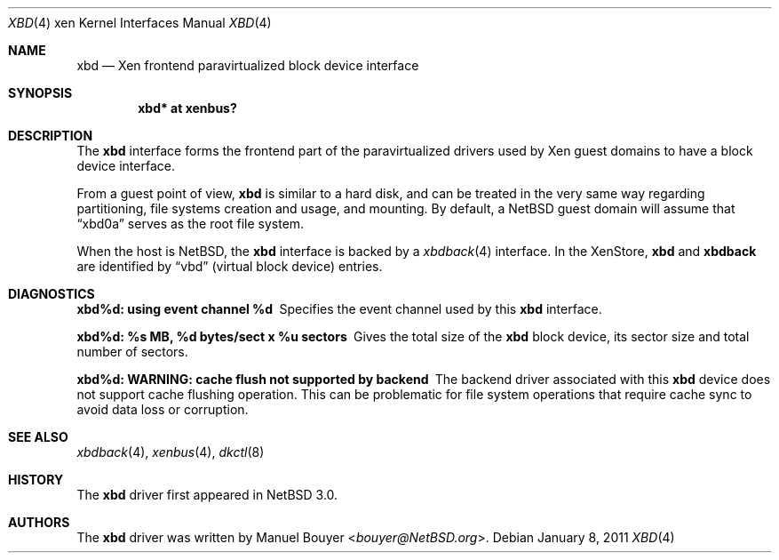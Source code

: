 .\"	xbd.4,v 1.3 2013/07/20 21:39:58 wiz Exp
.\"
.\" Copyright (c) 2011 The NetBSD Foundation, Inc.
.\" All rights reserved.
.\"
.\" This code is derived from software contributed to The NetBSD Foundation
.\" by Jean-Yves Migeon <jym@NetBSD.org>.
.\"
.\" Redistribution and use in source and binary forms, with or without
.\" modification, are permitted provided that the following conditions
.\" are met:
.\" 1. Redistributions of source code must retain the above copyright
.\"    notice, this list of conditions and the following disclaimer.
.\" 2. Redistributions in binary form must reproduce the above copyright
.\"    notice, this list of conditions and the following disclaimer in the
.\"    documentation and/or other materials provided with the distribution.
.\"
.\" THIS SOFTWARE IS PROVIDED BY THE NETBSD FOUNDATION, INC. AND CONTRIBUTORS
.\" ``AS IS'' AND ANY EXPRESS OR IMPLIED WARRANTIES, INCLUDING, BUT NOT LIMITED
.\" TO, THE IMPLIED WARRANTIES OF MERCHANTABILITY AND FITNESS FOR A PARTICULAR
.\" PURPOSE ARE DISCLAIMED.  IN NO EVENT SHALL THE FOUNDATION OR CONTRIBUTORS
.\" BE LIABLE FOR ANY DIRECT, INDIRECT, INCIDENTAL, SPECIAL, EXEMPLARY, OR
.\" CONSEQUENTIAL DAMAGES (INCLUDING, BUT NOT LIMITED TO, PROCUREMENT OF
.\" SUBSTITUTE GOODS OR SERVICES; LOSS OF USE, DATA, OR PROFITS; OR BUSINESS
.\" INTERRUPTION) HOWEVER CAUSED AND ON ANY THEORY OF LIABILITY, WHETHER IN
.\" CONTRACT, STRICT LIABILITY, OR TORT (INCLUDING NEGLIGENCE OR OTHERWISE)
.\" ARISING IN ANY WAY OUT OF THE USE OF THIS SOFTWARE, EVEN IF ADVISED OF THE
.\" POSSIBILITY OF SUCH DAMAGE.
.\"
.Dd January 8, 2011
.Dt XBD 4 xen
.Os
.Sh NAME
.Nm xbd
.Nd Xen frontend paravirtualized block device interface
.Sh SYNOPSIS
.Cd "xbd* at xenbus?"
.Sh DESCRIPTION
The
.Nm
interface forms the frontend part of the paravirtualized drivers
used by
.Tn Xen
guest domains to have a block device interface.
.Pp
From a guest point of view,
.Nm
is similar to a hard disk, and can be treated in the very same way
regarding partitioning, file systems creation and usage, and mounting.
By default, a
.Nx
guest domain will assume that
.Dq xbd0a
serves as the root file system.
.Pp
When the host is
.Nx ,
the
.Nm
interface is backed by a
.Xr xbdback 4
interface.
In the XenStore,
.Nm xbd
and
.Nm xbdback
are identified by
.Dq vbd
(virtual block device)
entries.
.Sh DIAGNOSTICS
.Bl -diag
.It "xbd%d: using event channel %d"
Specifies the event channel used by this
.Nm
interface.
.It "xbd%d: %s MB, %d bytes/sect x %u sectors"
Gives the total size of the
.Nm
block device, its sector size and total number of sectors.
.It "xbd%d: WARNING: cache flush not supported by backend"
The backend driver associated with this
.Nm
device does not support cache flushing operation.
This can be problematic for file system operations that require
cache sync to avoid data loss or corruption.
.El
.Sh SEE ALSO
.Xr xbdback 4 ,
.Xr xenbus 4 ,
.Xr dkctl 8
.Sh HISTORY
The
.Nm
driver first appeared in
.Nx 3.0 .
.Sh AUTHORS
.An -nosplit
The
.Nm
driver was written by
.An Manuel Bouyer Aq Mt bouyer@NetBSD.org .
